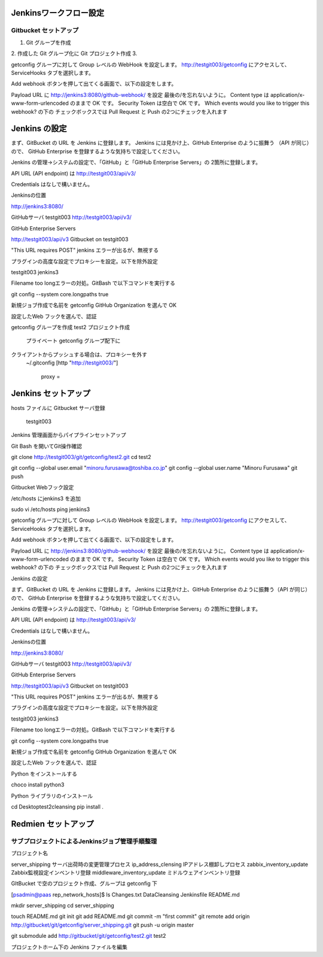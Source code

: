 Jenkinsワークフロー設定
=======================

Gitbucket セットアップ
-----------------------

1. Git グループを作成
2. 作成した Git グループ化に Git プロジェクト作成
3. 

getconfig グループに対して Group レベルの WebHook を設定します。
http://testgit003/getconfig にアクセスして、ServiceHooks タブを選択します。


Add webhook ボタンを押して出てくる画面で、以下の設定をします。

Payload URL に http://jenkins3:8080/github-webhook/ を設定
最後の/を忘れないように。
Content type は application/x-www-form-urlencoded のままで OK です。
Security Token は空白で OK です。
Which events would you like to trigger this webhook? の下の
チェックボックスでは Pull Request と Push の2つにチェックを入れます

Jenkins の設定
==================

まず、GitBucket の URL を Jenkins に登録します。
Jenkins には見かけ上、GitHub Enterprise のように振舞う
（API が同じ）ので、
GitHub Enterprise を登録するような気持ちで設定してください。

Jenkins の管理→システムの設定で、「GitHub」と「GitHub Enterprise Servers」の
2箇所に登録します。

API URL (API endpoint) は http://testgit003/api/v3/

Credentials はなしで構いません。

Jenkinsの位置

http://jenkins3:8080/


GitHubサーバ
testgit003
http://testgit003/api/v3/

GitHub Enterprise Servers

http://testgit003/api/v3
Gitbucket on testgit003

"This URL requires POST" jenkins エラーが出るが、無視する

プラグインの高度な設定でプロキシーを設定。以下を除外設定

testgit003
jenkins3

Filename too longエラーの対処。GitBash で以下コマンドを実行する

git config --system core.longpaths true

新規ジョブ作成で名前を getconfig GitHub Organization を選んで OK

設定したWeb フックを選んで、認証

getconfig グループを作成
test2 プロジェクト作成
   プライベート
   getconfig グループ配下に
クライアントからプッシュする場合は、プロキシーを外す
   ~/.gitconfig
   [http "http://testgit003/"]
       proxy =

Jenkins セットアップ
======================

hosts ファイルに Gitbucket サーバ登録

 testgit003

Jenkins 管理画面からパイプラインセットアップ

Git Bash を開いてGit操作確認

git clone http://testgit003/git/getconfig/test2.git
cd test2

git config --global user.email "minoru.furusawa@toshiba.co.jp"
git config --global user.name "Minoru Furusawa"
git push

Gitbucket Webフック設定

/etc/hosts にjenkins3 を追加

sudo vi /etc/hosts
ping jenkins3

getconfig グループに対して Group レベルの WebHook を設定します。
http://testgit003/getconfig にアクセスして、ServiceHooks タブを選択します。


Add webhook ボタンを押して出てくる画面で、以下の設定をします。

Payload URL に http://jenkins3:8080/github-webhook/ を設定
最後の/を忘れないように。
Content type は application/x-www-form-urlencoded のままで OK です。
Security Token は空白で OK です。
Which events would you like to trigger this webhook? の下の
チェックボックスでは Pull Request と Push の2つにチェックを入れます

Jenkins の設定

まず、GitBucket の URL を Jenkins に登録します。
Jenkins には見かけ上、GitHub Enterprise のように振舞う（API が同じ）ので、
GitHub Enterprise を登録するような気持ちで設定してください。

Jenkins の管理→システムの設定で、「GitHub」と「GitHub Enterprise Servers」の
2箇所に登録します。

API URL (API endpoint) は http://testgit003/api/v3/

Credentials はなしで構いません。

Jenkinsの位置

http://jenkins3:8080/


GitHubサーバ
testgit003
http://testgit003/api/v3/

GitHub Enterprise Servers

http://testgit003/api/v3
Gitbucket on testgit003

"This URL requires POST" jenkins エラーが出るが、無視する

プラグインの高度な設定でプロキシーを設定。以下を除外設定

testgit003
jenkins3

Filename too longエラーの対処。GitBash で以下コマンドを実行する

git config --system core.longpaths true

新規ジョブ作成で名前を getconfig GitHub Organization を選んで OK

設定したWeb フックを選んで、認証


Python をインストールする

choco install python3

Python ライブラリのインストール

cd Desktop\test2\cleansing
pip install .

Redmien セットアップ
===========================

サブプロジェクトによるJenkinsジョブ管理手順整理
----------------------------------------------------

プロジェクト名

server_shipping サーバ出荷時の変更管理プロセス
ip_address_clensing IPアドレス棚卸しプロセス
zabbix_inventory_update Zabbix監視設定インベントリ登録
middleware_inventory_update ミドルウェアインベントリ登録

GItBucket で空のプロジェクト作成、グループは getconfig 下

[psadmin@paas rep_network_hosts]$ 
ls
Changes.txt  DataCleansing  Jenkinsfile  README.md

mkdir server_shipping
cd server_shipping

touch README.md
git init
git add README.md
git commit -m "first commit"
git remote add origin http://gitbucket/git/getconfig/server_shipping.git
git push -u origin master

git submodule add http://gitbucket/git/getconfig/test2.git test2

プロジェクトホーム下の
Jenkins ファイルを編集

 
